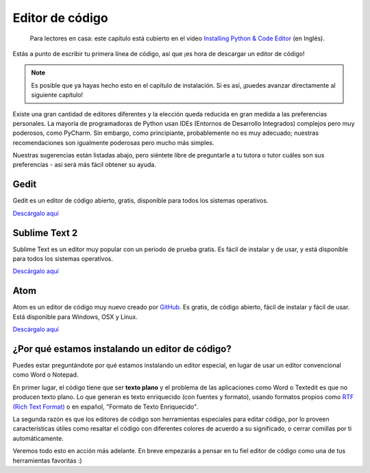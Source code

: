 Editor de código
++++++++++++++++

    Para lectores en casa: este capítulo está cubierto en el video
    `Installing Python & Code Editor
    <https://www.youtube.com/watch?v=pVTaqzKZCdA&t=4m43s>`__ (en
    Inglés).

Estás a punto de escribir tu primera línea de código, así que ¡es hora
de descargar un editor de código!

.. note::

   Es posible que ya hayas hecho esto en el capítulo de
   instalación. Si es así, ¡puedes avanzar directamente al siguiente
   capítulo!

Existe una gran cantidad de editores diferentes y la elección queda
reducida en gran medida a las preferencias personales. La mayoría de
programadoras de Python usan IDEs (Entornos de Desarrollo Integrados)
complejos pero muy poderosos, como PyCharm. Sin embargo, como
principiante, probablemente no es muy adecuado; nuestras
recomendaciones son igualmente poderosas pero mucho más simples.

Nuestras sugerencias están listadas abajo, pero siéntete libre de
preguntarle a tu tutora o tutor cuáles son sus preferencias - así será
más fácil obtener su ayuda.

Gedit
=====

Gedit es un editor de código abierto, gratis, disponible para todos los
sistemas operativos.

`Descárgalo aquí <https://wiki.gnome.org/Apps/Gedit#Download>`__

Sublime Text 2
==============

Sublime Text es un editor muy popular con un periodo de prueba gratis.
Es fácil de instalar y de usar, y está disponible para todos los
sistemas operativos.

`Descárgalo aquí <http://www.sublimetext.com/2>`__

Atom
====

Atom es un editor de código muy nuevo creado por
`GitHub <http://github.com/>`__. Es gratis, de código abierto, fácil de
instalar y fácil de usar. Está disponible para Windows, OSX y Linux.

`Descárgalo aquí <https://atom.io/>`__

¿Por qué estamos instalando un editor de código?
================================================

Puedes estar preguntándote por qué estamos instalando un editor
especial, en lugar de usar un editor convencional como Word o Notepad.

En primer lugar, el código tiene que ser **texto plano** y el problema
de las aplicaciones como Word o Textedit es que no producen texto plano.
Lo que generan es texto enriquecido (con fuentes y formato), usando
formatos propios como `RTF (Rich Text
Format) <https://en.wikipedia.org/wiki/Rich_Text_Format>`__ o en
español, "Formato de Texto Enriquecido".

La segunda razón es que los editores de código son herramientas
especiales para editar código, por lo proveen características útiles
como resaltar el código con diferentes colores de acuerdo a su
significado, o cerrar comillas por ti automáticamente.

Veremos todo esto en acción más adelante. En breve empezarás a pensar en
tu fiel editor de código como una de tus herramientas favoritas :)

